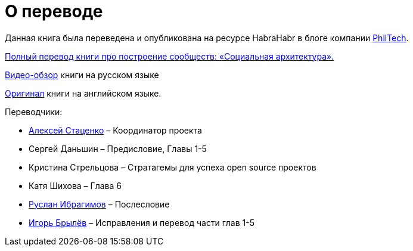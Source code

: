 [appendix]
= О переводе

Данная книга была переведена и опубликована на ресурсе HabraHabr в блоге компании http://go.philtech.ru/[PhilTech].

https://habrahabr.ru/company/philtech/blog/352390/[Полный перевод книги про построение сообществ: «Социальная архитектура».]

https://youtu.be/wqlhYYtyRPI[Видео-обзор] книги на русском языке

https://github.com/hintjens/socialarchitecture[Оригинал] книги на английском языке.

Переводчики:

* https://habrahabr.ru/users/MagisterLudi/[Алексей Стаценко] – Координатор проекта

* Сергей Даньшин – Предисловие, Главы 1-5

* Кристина Стрельцова – Стратагемы для успеха open source проектов

* Катя Шихова – Глава 6

* https://ruslan.ibragimov.by/[Руслан Ибрагимов] – Послесловие

* https://github.com/movefasta[Игорь Брылёв] – Исправления и перевод части глав 1-5
